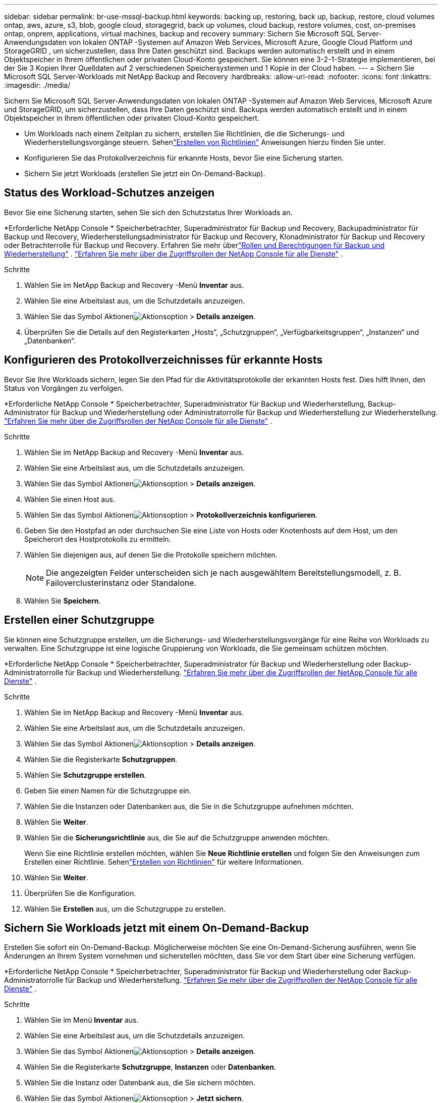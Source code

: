 ---
sidebar: sidebar 
permalink: br-use-mssql-backup.html 
keywords: backing up, restoring, back up, backup, restore, cloud volumes ontap, aws, azure, s3, blob, google cloud, storagegrid, back up volumes, cloud backup, restore volumes, cost, on-premises ontap, onprem, applications, virtual machines, backup and recovery 
summary: Sichern Sie Microsoft SQL Server-Anwendungsdaten von lokalen ONTAP -Systemen auf Amazon Web Services, Microsoft Azure, Google Cloud Platform und StorageGRID , um sicherzustellen, dass Ihre Daten geschützt sind. Backups werden automatisch erstellt und in einem Objektspeicher in Ihrem öffentlichen oder privaten Cloud-Konto gespeichert.  Sie können eine 3-2-1-Strategie implementieren, bei der Sie 3 Kopien Ihrer Quelldaten auf 2 verschiedenen Speichersystemen und 1 Kopie in der Cloud haben. 
---
= Sichern Sie Microsoft SQL Server-Workloads mit NetApp Backup and Recovery
:hardbreaks:
:allow-uri-read: 
:nofooter: 
:icons: font
:linkattrs: 
:imagesdir: ./media/


[role="lead"]
Sichern Sie Microsoft SQL Server-Anwendungsdaten von lokalen ONTAP -Systemen auf Amazon Web Services, Microsoft Azure und StorageGRID, um sicherzustellen, dass Ihre Daten geschützt sind. Backups werden automatisch erstellt und in einem Objektspeicher in Ihrem öffentlichen oder privaten Cloud-Konto gespeichert.

* Um Workloads nach einem Zeitplan zu sichern, erstellen Sie Richtlinien, die die Sicherungs- und Wiederherstellungsvorgänge steuern.  Sehenlink:br-use-policies-create.html["Erstellen von Richtlinien"] Anweisungen hierzu finden Sie unter.
* Konfigurieren Sie das Protokollverzeichnis für erkannte Hosts, bevor Sie eine Sicherung starten.
* Sichern Sie jetzt Workloads (erstellen Sie jetzt ein On-Demand-Backup).




== Status des Workload-Schutzes anzeigen

Bevor Sie eine Sicherung starten, sehen Sie sich den Schutzstatus Ihrer Workloads an.

*Erforderliche NetApp Console * Speicherbetrachter, Superadministrator für Backup und Recovery, Backupadministrator für Backup und Recovery, Wiederherstellungsadministrator für Backup und Recovery, Klonadministrator für Backup und Recovery oder Betrachterrolle für Backup und Recovery.  Erfahren Sie mehr überlink:reference-roles.html["Rollen und Berechtigungen für Backup und Wiederherstellung"] . https://docs.netapp.com/us-en/console-setup-admin/reference-iam-predefined-roles.html["Erfahren Sie mehr über die Zugriffsrollen der NetApp Console für alle Dienste"^] .

.Schritte
. Wählen Sie im NetApp Backup and Recovery -Menü *Inventar* aus.
. Wählen Sie eine Arbeitslast aus, um die Schutzdetails anzuzeigen.
. Wählen Sie das Symbol Aktionenimage:../media/icon-action.png["Aktionsoption"] > *Details anzeigen*.
. Überprüfen Sie die Details auf den Registerkarten „Hosts“, „Schutzgruppen“, „Verfügbarkeitsgruppen“, „Instanzen“ und „Datenbanken“.




== Konfigurieren des Protokollverzeichnisses für erkannte Hosts

Bevor Sie Ihre Workloads sichern, legen Sie den Pfad für die Aktivitätsprotokolle der erkannten Hosts fest.  Dies hilft Ihnen, den Status von Vorgängen zu verfolgen.

*Erforderliche NetApp Console * Speicherbetrachter, Superadministrator für Backup und Wiederherstellung, Backup-Administrator für Backup und Wiederherstellung oder Administratorrolle für Backup und Wiederherstellung zur Wiederherstellung. https://docs.netapp.com/us-en/console-setup-admin/reference-iam-predefined-roles.html["Erfahren Sie mehr über die Zugriffsrollen der NetApp Console für alle Dienste"^] .

.Schritte
. Wählen Sie im NetApp Backup and Recovery -Menü *Inventar* aus.
. Wählen Sie eine Arbeitslast aus, um die Schutzdetails anzuzeigen.
. Wählen Sie das Symbol Aktionenimage:../media/icon-action.png["Aktionsoption"] > *Details anzeigen*.
. Wählen Sie einen Host aus.
. Wählen Sie das Symbol Aktionenimage:../media/icon-action.png["Aktionsoption"] > *Protokollverzeichnis konfigurieren*.
. Geben Sie den Hostpfad an oder durchsuchen Sie eine Liste von Hosts oder Knotenhosts auf dem Host, um den Speicherort des Hostprotokolls zu ermitteln.
. Wählen Sie diejenigen aus, auf denen Sie die Protokolle speichern möchten.
+

NOTE: Die angezeigten Felder unterscheiden sich je nach ausgewähltem Bereitstellungsmodell, z. B. Failoverclusterinstanz oder Standalone.

. Wählen Sie *Speichern*.




== Erstellen einer Schutzgruppe

Sie können eine Schutzgruppe erstellen, um die Sicherungs- und Wiederherstellungsvorgänge für eine Reihe von Workloads zu verwalten.  Eine Schutzgruppe ist eine logische Gruppierung von Workloads, die Sie gemeinsam schützen möchten.

*Erforderliche NetApp Console * Speicherbetrachter, Superadministrator für Backup und Wiederherstellung oder Backup-Administratorrolle für Backup und Wiederherstellung. https://docs.netapp.com/us-en/console-setup-admin/reference-iam-predefined-roles.html["Erfahren Sie mehr über die Zugriffsrollen der NetApp Console für alle Dienste"^] .

.Schritte
. Wählen Sie im NetApp Backup and Recovery -Menü *Inventar* aus.
. Wählen Sie eine Arbeitslast aus, um die Schutzdetails anzuzeigen.
. Wählen Sie das Symbol Aktionenimage:../media/icon-action.png["Aktionsoption"] > *Details anzeigen*.
. Wählen Sie die Registerkarte *Schutzgruppen*.
. Wählen Sie *Schutzgruppe erstellen*.
. Geben Sie einen Namen für die Schutzgruppe ein.
. Wählen Sie die Instanzen oder Datenbanken aus, die Sie in die Schutzgruppe aufnehmen möchten.
. Wählen Sie *Weiter*.
. Wählen Sie die *Sicherungsrichtlinie* aus, die Sie auf die Schutzgruppe anwenden möchten.
+
Wenn Sie eine Richtlinie erstellen möchten, wählen Sie *Neue Richtlinie erstellen* und folgen Sie den Anweisungen zum Erstellen einer Richtlinie.  Sehenlink:br-use-policies-create.html["Erstellen von Richtlinien"] für weitere Informationen.

. Wählen Sie *Weiter*.
. Überprüfen Sie die Konfiguration.
. Wählen Sie *Erstellen* aus, um die Schutzgruppe zu erstellen.




== Sichern Sie Workloads jetzt mit einem On-Demand-Backup

Erstellen Sie sofort ein On-Demand-Backup.  Möglicherweise möchten Sie eine On-Demand-Sicherung ausführen, wenn Sie Änderungen an Ihrem System vornehmen und sicherstellen möchten, dass Sie vor dem Start über eine Sicherung verfügen.

*Erforderliche NetApp Console * Speicherbetrachter, Superadministrator für Backup und Wiederherstellung oder Backup-Administratorrolle für Backup und Wiederherstellung. https://docs.netapp.com/us-en/console-setup-admin/reference-iam-predefined-roles.html["Erfahren Sie mehr über die Zugriffsrollen der NetApp Console für alle Dienste"^] .

.Schritte
. Wählen Sie im Menü *Inventar* aus.
. Wählen Sie eine Arbeitslast aus, um die Schutzdetails anzuzeigen.
. Wählen Sie das Symbol Aktionenimage:../media/icon-action.png["Aktionsoption"] > *Details anzeigen*.
. Wählen Sie die Registerkarte *Schutzgruppe*, *Instanzen* oder *Datenbanken*.
. Wählen Sie die Instanz oder Datenbank aus, die Sie sichern möchten.
. Wählen Sie das Symbol Aktionenimage:../media/icon-action.png["Aktionsoption"] > *Jetzt sichern*.
. Wählen Sie die Richtlinie aus, die Sie auf die Sicherung anwenden möchten.
. Wählen Sie die Zeitplanstufe aus.
. Wählen Sie *Jetzt sichern*.




== Aussetzen des Sicherungszeitplans

Durch das Aussetzen des Zeitplans wird vorübergehend verhindert, dass die Sicherung zum geplanten Zeitpunkt ausgeführt wird.  Dies ist möglicherweise sinnvoll, wenn Sie Wartungsarbeiten am System durchführen oder wenn Probleme mit der Sicherung auftreten.

*Erforderliche NetApp Console * Speicherbetrachter, Superadministrator für Backup und Wiederherstellung oder Backup-Administratorrolle für Backup und Wiederherstellung. https://docs.netapp.com/us-en/console-setup-admin/reference-iam-predefined-roles.html["Erfahren Sie mehr über die Zugriffsrollen der NetApp Console für alle Dienste"^] .

.Schritte
. Wählen Sie im NetApp Backup and Recovery -Menü *Inventar* aus.
. Wählen Sie eine Arbeitslast aus, um die Schutzdetails anzuzeigen.
. Wählen Sie das Symbol Aktionenimage:../media/icon-action.png["Aktionsoption"] > *Details anzeigen*.
. Wählen Sie die Registerkarte *Schutzgruppe*, *Instanzen* oder *Datenbanken*.
. Wählen Sie die Schutzgruppe, Instanz oder Datenbank aus, die Sie anhalten möchten.
. Wählen Sie das Symbol Aktionenimage:../media/icon-action.png["Aktionsoption"] > *Aussetzen*.




== Löschen einer Schutzgruppe

Sie können eine Schutzgruppe erstellen, um die Sicherungs- und Wiederherstellungsvorgänge für eine Reihe von Workloads zu verwalten.  Eine Schutzgruppe ist eine logische Gruppierung von Workloads, die Sie gemeinsam schützen möchten.

*Erforderliche NetApp Console * Speicherbetrachter, Superadministrator für Backup und Wiederherstellung oder Backup-Administratorrolle für Backup und Wiederherstellung. https://docs.netapp.com/us-en/console-setup-admin/reference-iam-predefined-roles.html["Erfahren Sie mehr über die Zugriffsrollen der NetApp Console für alle Dienste"^] .

.Schritte
. Wählen Sie im NetApp Backup and Recovery -Menü *Inventar* aus.
. Wählen Sie eine Arbeitslast aus, um die Schutzdetails anzuzeigen.
. Wählen Sie das Symbol Aktionenimage:../media/icon-action.png["Aktionsoption"] > *Details anzeigen*.
. Wählen Sie die Registerkarte *Schutzgruppen*.
. Wählen Sie das Symbol Aktionenimage:../media/icon-action.png["Aktionsoption"] > *Schutzgruppe löschen*.




== Entfernen des Schutzes von einer Arbeitslast

Sie können den Schutz eines Workloads entfernen, wenn Sie ihn nicht mehr sichern möchten oder die Verwaltung in NetApp Backup and Recovery beenden möchten.

*Erforderliche NetApp Console * Speicherbetrachter, Superadministrator für Backup und Wiederherstellung oder Backup-Administratorrolle für Backup und Wiederherstellung. https://docs.netapp.com/us-en/console-setup-admin/reference-iam-predefined-roles.html["Erfahren Sie mehr über die Zugriffsrollen der NetApp Console für alle Dienste"^] .

.Schritte
. Wählen Sie im NetApp Backup and Recovery -Menü *Inventar* aus.
. Wählen Sie eine Arbeitslast aus, um die Schutzdetails anzuzeigen.
. Wählen Sie das Symbol Aktionenimage:../media/icon-action.png["Aktionsoption"] > *Details anzeigen*.
. Wählen Sie die Registerkarte *Schutzgruppe*, *Instanzen* oder *Datenbanken*.
. Wählen Sie die Schutzgruppe, Instanz oder Datenbank aus.
. Wählen Sie das Symbol Aktionenimage:../media/icon-action.png["Aktionsoption"] > *Schutz entfernen*.
. Wählen Sie im Dialogfeld „Schutz entfernen“ aus, ob Sie Sicherungen und Metadaten behalten oder löschen möchten.
. Wählen Sie *Entfernen*, um die Aktion zu bestätigen.


